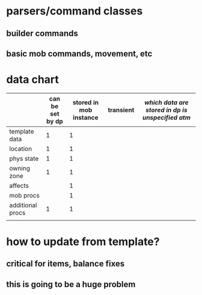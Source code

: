 
* parsers/command classes
** builder commands
** basic mob commands, movement, etc

* data chart

|                  | can be set by dp | stored in mob instance | transient | /which data are stored in dp is unspecified atm/
|------------------+------------------+------------------------+-----------|
| template data    |                1 |                      1 |           |
| location         |                1 |                      1 |           |
| phys state       |                1 |                      1 |           |
| owning zone      |                1 |                      1 |           |
| affects          |                  |                      1 |           |
| mob procs        |                  |                      1 |           |
| additional procs |                1 |                      1 |           |
|                  |                  |                        |           |

* how to update from template?
** critical for items, balance fixes
** this is going to be a huge problem
